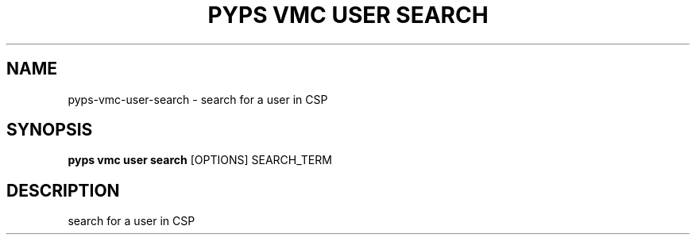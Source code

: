 .TH "PYPS VMC USER SEARCH" "1" "2023-03-21" "1.0.0" "pyps vmc user search Manual"
.SH NAME
pyps\-vmc\-user\-search \- search for a user in CSP
.SH SYNOPSIS
.B pyps vmc user search
[OPTIONS] SEARCH_TERM
.SH DESCRIPTION
search for a user in CSP
